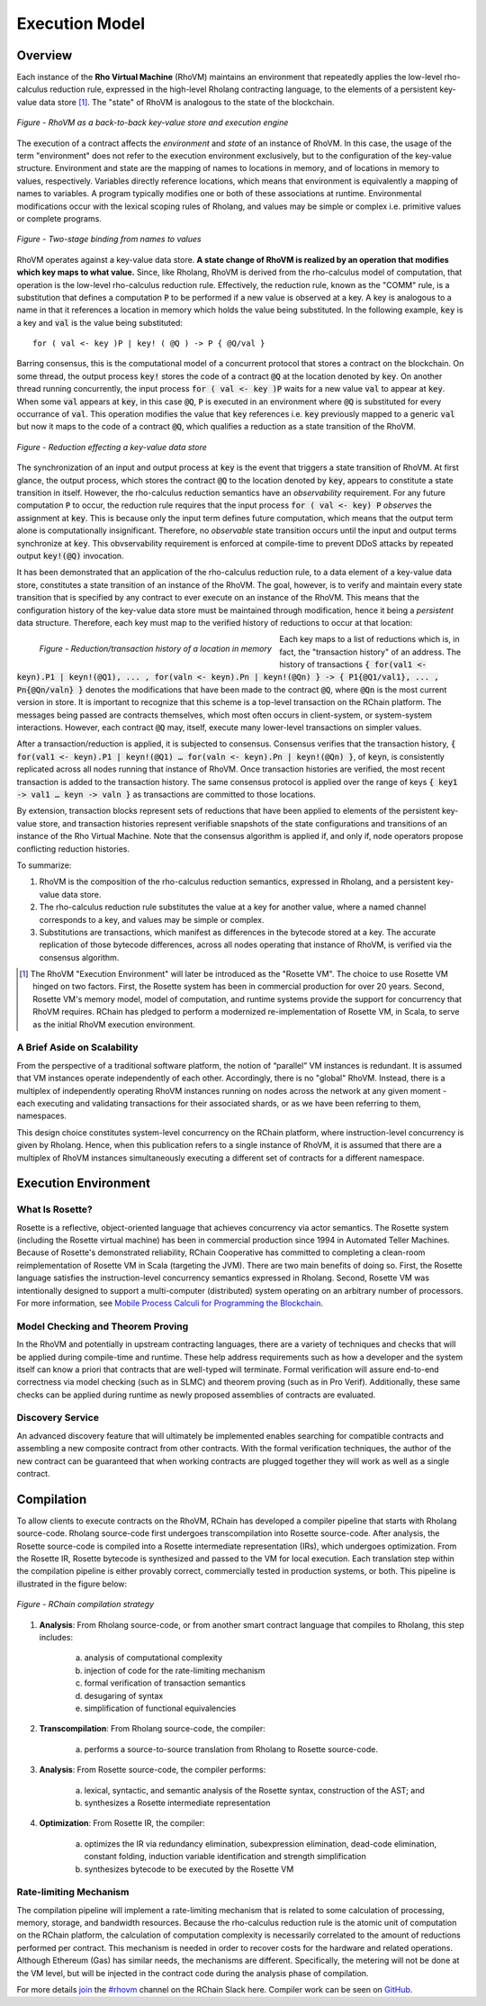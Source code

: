 .. _rhovm:

******************************************************************
Execution Model
******************************************************************

Overview
==================================================================

Each instance of the **Rho Virtual Machine** (RhoVM) maintains an environment that repeatedly applies the low-level rho-calculus reduction rule, expressed in the high-level Rholang contracting language, to the elements of a persistent key-value data store [#]_. The "state" of RhoVM is analogous to the state of the blockchain.


.. figure:: ../img/execution_storage.png
    :width: 965
    :scale: 50
    :align: center
    
    *Figure - RhoVM as a back-to-back key-value store and execution engine*
   

The execution of a contract affects the *environment* and *state* of an instance of RhoVM. In this case, the usage of the term "environment" does not refer to the execution environment exclusively, but to the configuration of the key-value structure. Environment and state are the mapping of names to locations in memory, and of locations in memory to values, respectively. Variables directly reference locations, which means that environment is equivalently a mapping of names to variables. A program typically modifies one or both of these associations at runtime. Environmental modifications occur with the lexical scoping rules of Rholang, and values may be simple or complex i.e. primitive values or complete programs.


.. figure:: ../img/bindings_diagram.png
    :align: center
    :scale: 50
    :width: 1017
    
    *Figure - Two-stage binding from names to values*


RhoVM operates against a key-value data store. **A state change of RhoVM is realized by an operation that modifies which key maps to what value.** Since, like Rholang, RhoVM is derived from the rho-calculus model of computation, that operation is the low-level rho-calculus reduction rule. Effectively, the reduction rule, known as the "COMM" rule, is a substitution that defines a computation :code:`P` to be performed if a new value is observed at a key. A key is analogous to a name in that it references a location in memory which holds the value being substituted. In the following example, :code:`key` is a key and :code:`val` is the value being substituted:


::


    for ( val <- key )P | key! ( @Q ) -> P { @Q/val }


Barring consensus, this is the computational model of a concurrent protocol that stores a contract on the blockchain. On some thread, the output process :code:`key!` stores the code of a contract :code:`@Q` at the location denoted by :code:`key`. On another thread running concurrently, the input process :code:`for ( val <- key )P` waits for a new value :code:`val` to appear at :code:`key`. When some :code:`val` appears at :code:`key`, in this case :code:`@Q`, :code:`P` is executed in an environment where :code:`@Q` is substituted for every occurrance of :code:`val`. This operation modifies the value that :code:`key` references i.e. :code:`key` previously mapped to a generic :code:`val` but now it maps to the code of a contract :code:`@Q`, which qualifies a reduction as a state transition of the RhoVM.


.. figure:: ../img/io_binding.png
    :align: center
    :width: 1650
    
    *Figure - Reduction effecting a key-value data store*


The synchronization of an input and output process at :code:`key` is the event that triggers a state transition of RhoVM. At first glance, the output process, which stores the contract :code:`@Q` to the location denoted by :code:`key`, appears to constitute a state transition in itself. However, the rho-calculus reduction semantics have an *observability* requirement. For any future computation :code:`P` to occur, the reduction rule requires that the input process :code:`for ( val <- key) P` *observes* the assignment at :code:`key`. This is because only the input term defines future computation, which means that the output term alone is computationally insignificant. Therefore, no *observable* state transition occurs until the input and output terms synchronize at :code:`key`. This obvservability requirement is enforced at compile-time to prevent DDoS attacks by repeated output :code:`key!(@Q)` invocation.

It has been demonstrated that an application of the rho-calculus reduction rule, to a data element of a key-value data store, constitutes a state transition of an instance of the RhoVM. The goal, however, is to verify and maintain every state transition that is specified by any contract to ever execute on an instance of the RhoVM. This means that the configuration history of the key-value data store must be maintained through modification, hence it being a *persistent* data structure. Therefore, each key must map to the verified history of reductions to occur at that location:


.. figure:: ../img/transaction_history.png
    :align: left
    :width: 2175
    :scale: 80
    
    *Figure - Reduction/transaction history of a location in memory*


Each key maps to a list of reductions which is, in fact, the "transaction history" of an address. The history of transactions :code:`{ for(val1 <- keyn).P1 | keyn!(@Q1), ... , for(valn <- keyn).Pn | keyn!(@Qn) } -> { P1{@Q1/val1}, ... , Pn{@Qn/valn} }` denotes the modifications that have been made to the contract :code:`@Q`, where :code:`@Qn` is the most current version in store. It is important to recognize that this scheme is a top-level transaction on the RChain platform. The messages being passed are contracts themselves, which most often occurs in client-system, or system-system interactions. However, each contract :code:`@Q` may, itself, execute many lower-level transactions on simpler values.

After a transaction/reduction is applied, it is subjected to consensus. Consensus verifies that the transaction history, :code:`{ for(val1 <- keyn).P1 | keyn!(@Q1) … for(valn <- keyn).Pn | keyn!(@Qn) }`, of :code:`keyn`, is consistently replicated across all nodes running that instance of RhoVM. Once transaction histories are verified, the most recent transaction is added to the transaction history. The same consensus protocol is applied over the range of keys :code:`{ key1 -> val1 … keyn -> valn }` as transactions are committed to those locations.

By extension, transaction blocks represent sets of reductions that have been applied to elements of the persistent key-value store, and transaction histories represent verifiable snapshots of the state configurations and transitions of an instance of the Rho Virtual Machine. Note that the consensus algorithm is applied if, and only if, node operators propose conflicting reduction histories.

To summarize:

1. RhoVM is the composition of the rho-calculus reduction semantics, expressed in Rholang, and a persistent key-value data store. 
2. The rho-calculus reduction rule substitutes the value at a key for another value, where a named channel corresponds to a key, and values may be simple or complex.
3. Substitutions are transactions, which manifest as differences in the bytecode stored at a key. The accurate replication of those bytecode differences, across all nodes operating that instance of RhoVM, is verified via the consensus algorithm.

.. [#] The RhoVM "Execution Environment" will later be introduced as the "Rosette VM". The choice to use Rosette VM hinged on two factors. First, the Rosette system has been in commercial production for over 20 years. Second, Rosette VM's memory model, model of computation, and runtime systems provide the support for concurrency that RhoVM requires. RChain has pledged to perform a modernized re-implementation of Rosette VM, in Scala, to serve as the initial RhoVM execution environment.

A Brief Aside on Scalability
-------------------------------------------------------------------

From the perspective of a traditional software platform, the notion of “parallel” VM instances is redundant. It is assumed that VM instances operate independently of each other. Accordingly, there is no "global" RhoVM. Instead, there is a multiplex of independently operating RhoVM instances running on nodes across the network at any given moment - each executing and validating transactions for their associated shards, or as we have been referring to them, namespaces.

This design choice constitutes system-level concurrency on the RChain platform, where instruction-level concurrency is given by Rholang. Hence, when this publication refers to a single instance of RhoVM, it is assumed that there are a multiplex of RhoVM instances simultaneously executing a different set of contracts for a different namespace.

Execution Environment
================================================

What Is Rosette?
------------------------------------------------

Rosette is a reflective, object-oriented language that achieves concurrency via actor semantics. The Rosette system (including the Rosette virtual machine) has been in commercial production since 1994 in Automated Teller Machines. Because of Rosette's demonstrated reliability, RChain Cooperative has committed to completing a clean-room reimplementation of Rosette VM in Scala (targeting the JVM). There are two main benefits of doing so. First, the Rosette language satisfies the instruction-level concurrency semantics expressed in Rholang. Second, Rosette VM was intentionally designed to support a multi-computer (distributed) system operating on an arbitrary number of processors. For more information, see `Mobile Process Calculi for Programming the Blockchain`_.

.. _Mobile Process Calculi for Programming the Blockchain: http://mobile-process-calculi-for-programming-the-new-blockchain.readthedocs.io/en/latest/

Model Checking and Theorem Proving
----------------------------------------------------

In the RhoVM and potentially in upstream contracting languages, there are a variety of techniques and checks that will be applied during compile-time and runtime. These help address requirements such as how a developer and the system itself can know a priori that contracts that are well-typed will terminate. Formal verification will assure end-to-end correctness via model checking (such as in SLMC) and theorem proving (such as in Pro Verif). Additionally, these same checks can be applied during runtime as newly proposed assemblies of contracts are evaluated.

Discovery Service
----------------------------------------------------

An advanced discovery feature that will ultimately be implemented enables searching for compatible contracts and assembling a new composite contract from other contracts. With the formal verification techniques, the author of the new contract can be guaranteed that when working contracts are plugged together they will work as well as a single contract.

Compilation
================================================

To allow clients to execute contracts on the RhoVM, RChain has developed a compiler pipeline that starts with Rholang source-code. Rholang source-code first undergoes transcompilation into Rosette source-code. After analysis, the Rosette source-code is compiled into a Rosette intermediate representation (IRs), which undergoes optimization. From the Rosette IR, Rosette bytecode is synthesized and passed to the VM for local execution. Each translation step within the compilation pipeline is either provably correct, commercially tested in production systems, or both. This pipeline is illustrated in the figure below:


.. figure:: ../img/compilation_strategy.png
    :width: 1109
    :align: center
    :scale: 50
    
    *Figure - RChain compilation strategy*
    
 
1. **Analysis**: From Rholang source-code, or from another smart contract language that compiles to Rholang, this step includes:

    a) analysis of computational complexity
    b) injection of code for the rate-limiting mechanism
    c) formal verification of transaction semantics
    d) desugaring of syntax
    e) simplification of functional equivalencies

2. **Transcompilation**: From Rholang source-code, the compiler:

    a) performs a source-to-source translation from Rholang to Rosette source-code.

3. **Analysis**: From Rosette source-code, the compiler performs:
    
    a) lexical, syntactic, and semantic analysis of the Rosette syntax, construction of the AST; and
    b) synthesizes a Rosette intermediate representation

4. **Optimization**: From Rosette IR, the compiler:

    a) optimizes the IR via redundancy elimination, subexpression elimination, dead-code elimination, constant folding, induction variable identification and strength simplification
    b) synthesizes bytecode to be executed by the Rosette VM
    
Rate-limiting Mechanism
---------------------------------------------------

The compilation pipeline will implement a rate-limiting mechanism that is related to some calculation of processing, memory, storage, and bandwidth resources. Because the rho-calculus reduction rule is the atomic unit of computation on the RChain platform, the calculation of computation complexity is necessarily correlated to the amount of reductions performed per contract. This mechanism is needed in order to recover costs for the hardware and related operations. Although Ethereum (Gas) has similar needs, the mechanisms are different. Specifically, the metering will not be done at the VM level, but will be injected in the contract code during the analysis phase of compilation.
    
For more details `join`_ the `#rhovm`_ channel on the RChain Slack here. Compiler work can be seen on `GitHub`_.

.. _GitHub: https://github.com/rchain/Rosette-VM
.. _#rhovm: https://ourchain.slack.com/messages/rhovm/
.. _join: http://slack.rchain.coop/

